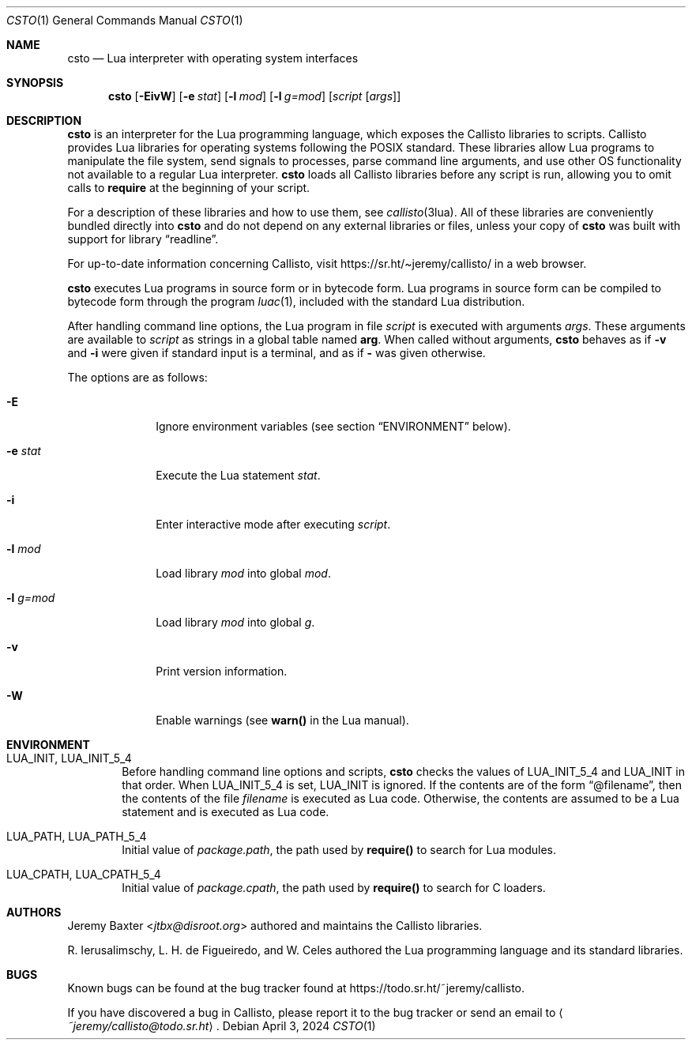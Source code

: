 .Dd $Mdocdate: April 3 2024 $
.Dt CSTO 1
.Os
.Sh NAME
.Nm csto
.Nd Lua interpreter with operating system interfaces
.Sh SYNOPSIS
.Nm csto
.Bk -words
.Op Fl EivW
.Op Fl e Ar stat
.Op Fl l Ar mod
.Op Fl l Ar g=mod
.Op Ar script Op Ar args
.Ek
.Sh DESCRIPTION
.Nm
is an interpreter for the Lua programming language,
which exposes the Callisto libraries to scripts.
Callisto provides Lua libraries for operating systems
following the POSIX standard.
These libraries allow Lua programs to
manipulate the file system,
send signals to processes,
parse command line arguments,
and use other OS functionality not available to a regular Lua interpreter.
.Nm
loads all Callisto libraries before any script is run,
allowing you to omit calls to
.Sy require
at the beginning of your script.
.Pp
For a description of these libraries and how to use them,
see
.Xr callisto 3lua .
All of these libraries are conveniently bundled directly into
.Nm
and do not depend on any external libraries or files,
unless your copy of
.Nm
was built with support for
.Lb readline .
.Pp
For up-to-date information concerning Callisto, visit
.Lk https://sr.ht/\[ti]jeremy/callisto/
in a web browser.
.Pp
.Nm
executes Lua programs in source form or in bytecode form.
Lua programs in source form can be compiled to bytecode form
through the program
.Xr luac 1 ,
included with the standard Lua distribution.
.Pp
After handling command line options, the Lua program in file
.Ar script
is executed with arguments
.Ar args .
These arguments are available to
.Ar script
as strings in a global table named
.Sy arg .
When called without arguments,
.Nm
behaves as if
.Fl v
and
.Fl i
were given if standard input is a terminal, and as if
.Fl
was given otherwise.
.Pp
The options are as follows:
.Bl -tag -width -l_g=mod
.It Fl E
Ignore environment variables (see section
.Sx ENVIRONMENT
below).
.It Fl e Ar stat
Execute the Lua statement
.Ar stat .
.It Fl i
Enter interactive mode after executing
.Ar script .
.It Fl l Ar mod
Load library
.Ar mod
into global
.Ar mod .
.It Fl l Ar g=mod
Load library
.Ar mod
into global
.Ar g .
.It Fl v
Print version information.
.It Fl W
Enable warnings (see
.Sy warn()
in the Lua manual).
.El
.Sh ENVIRONMENT
.Bl -tag -width four
.It Ev LUA_INIT , Ev LUA_INIT_5_4
Before handling command line options and scripts,
.Nm
checks the values of
.Ev LUA_INIT_5_4
and
.Ev LUA_INIT
in that order. When
.Ev LUA_INIT_5_4
is set,
.Ev LUA_INIT
is ignored.
If the contents are of the form
.Dq @filename ,
then the contents of the file
.Em filename
is executed as Lua code.
Otherwise, the contents are assumed to be a Lua statement
and is executed as Lua code.
.It Ev LUA_PATH , Ev LUA_PATH_5_4
Initial value of
.Em package.path ,
the path used by
.Sy require()
to search for Lua modules.
.It Ev LUA_CPATH , Ev LUA_CPATH_5_4
Initial value of
.Em package.cpath ,
the path used by
.Sy require()
to search for C loaders.
.El
.Sh AUTHORS
.An Jeremy Baxter Aq Mt jtbx@disroot.org
authored and maintains the Callisto libraries.
.Pp
R. Ierusalimschy, L. H. de Figueiredo, and W. Celes
authored the Lua programming language and its standard libraries.
.Sh BUGS
Known bugs can be found at the bug tracker found at
.Lk https://todo.sr.ht/~jeremy/callisto .
.Pp
If you have discovered a bug in Callisto,
please report it to the bug tracker or send an email to
.Aq Mt ~jeremy/callisto@todo.sr.ht .
